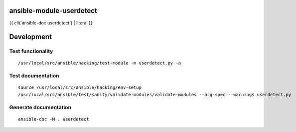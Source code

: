 ansible-module-userdetect
=========================

{{ cli('ansible-doc userdetect') | literal }}

Development
===========

Test functionality
------------------

::

   /usr/local/src/ansible/hacking/test-module -m userdetect.py -a

Test documentation
------------------

::

   source /usr/local/src/ansible/hacking/env-setup
   /usr/local/src/ansible/test/sanity/validate-modules/validate-modules --arg-spec --warnings userdetect.py

Generate documentation
----------------------

::

   ansible-doc -M . userdetect
